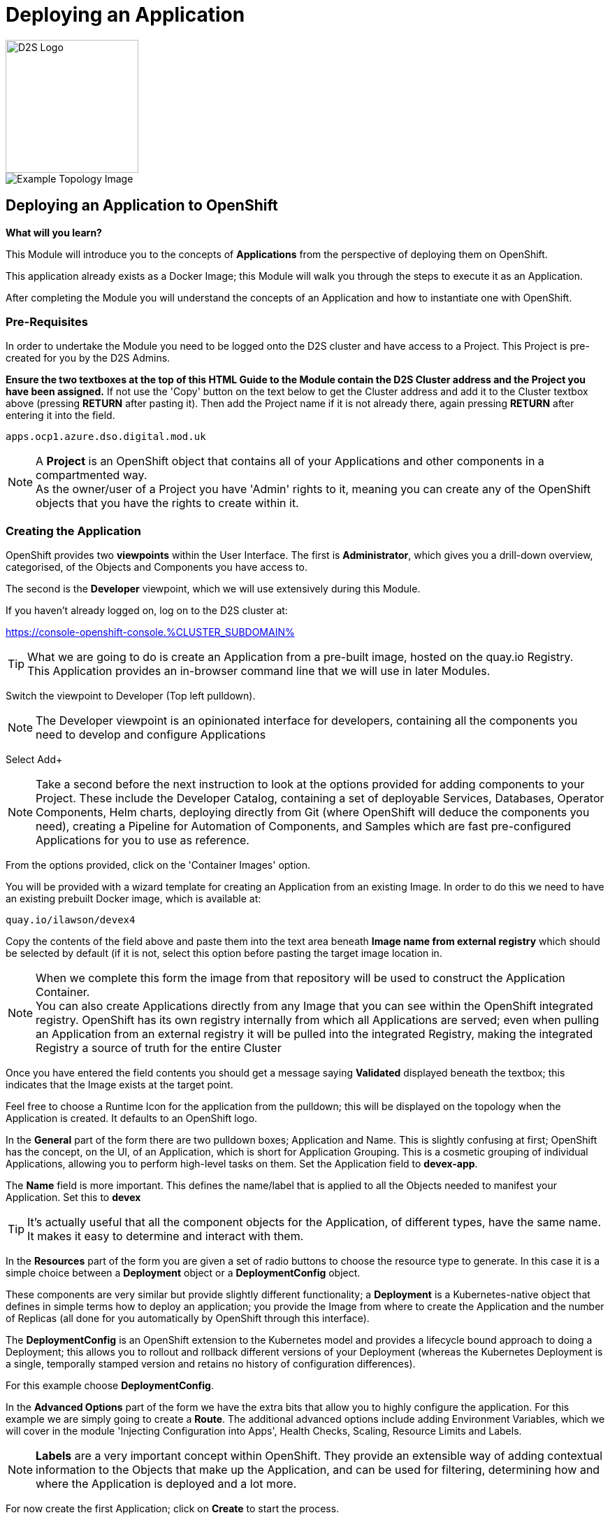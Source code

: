 = Deploying an Application

:!sectids:

image::d2s.png[D2S Logo,width=190px,float="right",align="center"]

image::002-image001.png[Example Topology Image]

== *Deploying an Application to OpenShift*

====
*What will you learn?*

This Module will introduce you to the concepts of *Applications* from the perspective of deploying them on OpenShift. 

This application already exists as a Docker Image; this Module will walk you through the steps to execute it as an Application. 

After completing the Module you will understand the concepts of an Application and how to instantiate one with OpenShift.
====

=== *Pre-Requisites*

In order to undertake the Module you need to be logged onto the D2S cluster and have access to a Project. This Project is pre-created for you by the D2S Admins.

*Ensure the two textboxes at the top of this HTML Guide to the Module contain the D2S Cluster address and the Project you have been assigned.* If not use the 'Copy' button on the text below to get the Cluster address and add it to the Cluster textbox above (pressing *RETURN* after pasting it). Then add the Project name if it is not already there, again pressing *RETURN* after entering it into the field.

[.console-input]
[source,bash]
----
apps.ocp1.azure.dso.digital.mod.uk
----

[NOTE]
====
A *Project* is an OpenShift object that contains all of your Applications and other components in a compartmented way. +
As the owner/user of a Project you have 'Admin' rights to it, meaning you can create any of the OpenShift objects that you have the rights to create within it.  
====

=== *Creating the Application*

OpenShift provides two *viewpoints* within the User Interface. The first is *Administrator*, which gives you a drill-down overview, categorised, of the Objects and Components you have access to.

The second is the *Developer* viewpoint, which we will use extensively during this Module.

If you haven't already logged on, log on to the D2S cluster at:

https://console-openshift-console.%CLUSTER_SUBDOMAIN%[role='params-link',window='_blank']

[TIP]
====
What we are going to do is create an Application from a pre-built image, hosted on the quay.io Registry. +
This Application provides an in-browser command line that we will use in later Modules.
====

Switch the viewpoint to Developer (Top left pulldown). 

[NOTE]
====
The Developer viewpoint is an opinionated interface for developers, containing all the components you need to develop and configure Applications
====

Select Add+

[NOTE]
====
Take a second before the next instruction to look at the options provided for adding components to your Project. These include the Developer Catalog, containing a set of deployable Services, Databases, Operator Components, Helm charts, deploying directly from Git (where OpenShift will deduce the components you need), creating a Pipeline for Automation of Components, and Samples which are fast pre-configured Applications for you to use as reference.
====

From the options provided, click on the 'Container Images' option.

You will be provided with a wizard template for creating an Application from an existing Image. In order to do this we need to have an existing prebuilt Docker image, which is available at:

[.console-input]
[source,bash]
----
quay.io/ilawson/devex4
----

Copy the contents of the field above and paste them into the text area beneath *Image name from external registry* which should be selected by default (if it is not, select this option before pasting the target image location in.

[NOTE]
====
When we complete this form the image from that repository will be used to construct the Application Container. +
You can also create Applications directly from any Image that you can see within the OpenShift integrated registry. OpenShift has its own registry internally from which all Applications are served; even
when pulling an Application from an external registry it will be pulled into the integrated Registry, making the integrated Registry a source of truth for the entire Cluster
====

Once you have entered the field contents you should get a message saying *Validated* displayed beneath the textbox; this indicates that the Image exists at the target point.

Feel free to choose a Runtime Icon for the application from the pulldown; this will be displayed on the topology when the Application is created. It defaults to an OpenShift logo.

In the *General* part of the form there are two pulldown boxes; Application and Name. This is slightly confusing at first; OpenShift has the concept, on the UI, of an Application, which is short for
Application Grouping. This is a cosmetic grouping of individual Applications, allowing you to perform high-level tasks on them. Set the Application field to *devex-app*.

The *Name* field is more important. This defines the name/label that is applied to all the Objects needed to manifest your Application. Set this to *devex*

[TIP]
====
It's actually useful that all the component objects for the Application, of different types, have the same name. +
It makes it easy to determine and interact with them.
====

In the *Resources* part of the form you are given a set of radio buttons to choose the resource type to generate. In this case it is a simple choice between a *Deployment* object or a *DeploymentConfig* object.

These components are very similar but provide slightly different functionality; a *Deployment* is a Kubernetes-native object that defines in simple terms how to deploy an application; you provide the Image from where to create the Application and the number of Replicas (all done for you automatically by OpenShift through this interface).

The *DeploymentConfig* is an OpenShift extension to the Kubernetes model and provides a lifecycle bound approach to doing a Deployment; this allows you to rollout and rollback different versions of your Deployment (whereas the Kubernetes Deployment is a single, temporally stamped version and retains no history of configuration differences).

For this example choose *DeploymentConfig*. 

In the *Advanced Options* part of the form we have the extra bits that allow you to highly configure the application. For this example we are simply going to create a *Route*. The additional advanced options include adding Environment Variables, which we will cover in the module 'Injecting Configuration into Apps', Health Checks, Scaling, Resource Limits and Labels.

[NOTE]
====
*Labels* are a very important concept within OpenShift. They provide an extensible way of adding contextual information to the Objects that make up the Application, and can be used for filtering, determining how and where the Application is deployed and a lot more.
====

For now create the first Application; click on *Create* to start the process.

The OpenShift UI will now take you to the topology to show your Application being deployed. Depending on the speed of your connection this should be reasonably fast; you will see an empty roundel containing the icon you chose (the outer ring will be white). This will change to light blue while the Container is being deployed, and then to a dark blue to indicate the Container is active and the Application has been deployed.

image::002-image002.png[Application Loading,width=300px]

You now have an Application active on D2S. Click on the Roundel itself and the topology page should look very similar to this:

image::002-image003.png[Topology View]

The side panel on the right gives a detailed set of information about the Application. In this case, on the *Resources* tab, it shows the component objects that make up the Application. These consist of *Pods*, *Services* and *Routes*.

=== *The Components of the Application*

The *Pods* are the physical instantiations of the running Application. A Pod is the smallest atomic component orchestrateable by OpenShift. In the majority of cases the Pod will contain a single Container, but some more complicated applications
can consist of multiple Containers being executed as the same Pod.

[NOTE]
====
Of interest to Developers is the fact that all Containers that run in the same Pod are deployed to the same physical place *and* more importantly see each other as 'localhost'; imagine running a web-app and a database in separate Containers being deployed as a Pod. This would remove the need for service discovery.
====

The *Services* are the points of ingress into the Application. Think of these as 'doorbells' on the internal Software Defined Network; we will look in depth at Networking of Applications from a Developer's perspective in the later Module, 'Understanding Application Networking'.

For now it is worth knowing that there can be a Service per port for the Application; in the case of, say, an Application that listens on two ports (for example, Apache Tomcat by default listens on 8080 for web traffic and 8088 for admin traffic) you would have two separate Services, one for each numbered port. 

The *Routes* are the external connectivity into the Service points. These are fully qualified domain names that are reachable from outside the Cluster and provide the mechanism for ingressing traffic from the outside into the Application. This will be covered in detail in the 'Understanding Application Networking' Module. 

Try clicking on the devex Service link in the right hand panel. When the Service information is displayed, change to the *YAML* tab.

All objects in OpenShift can be represented in YAML (and JSON) and can be edited from the appropriate tab. OpenShift provides a full syntax-checking editor bolted into the UI. Examine the YAML for the Service; note the ports and protocol information.

Click on *Topology* to return to the Application overview.

=== *Trying out the Application*

The Application itself is a web-based application that provides a Terminal running in a webpage that has the command line, *oc*, for interacting with OpenShift. 

To start the Application either click on the small 'Route' icon at the top right of the Roundel, or click on the Roundel itself (if the right-hand panel isn't visible) and then click the link shown in the *Resources* tab (look at the *Routes* information and click on the 'Location' link).

The Application should pop up in a new tab. In the new window type *oc help* - this should display the help commands for the oc command line.

image::002-image004.png[The Running Application]

[TIP]
====
You can interact directly with OpenShift using the 'oc' command line tool as well. Normally this requires you to install this locally; instructions would have been provided by the D2S team. +
Put simply the 'oc' command gives you create, read, update and delete access to all the Objects you own in the Projects you can access. You can do anything using 'oc' that you can do using the UI, the UI is an opinionated, easy to use wrapper around the same OpenShift RESTful calls that are done through the command line.
====

=== *Further Exercises*

These are completely optional but give you a chance to explore the concepts of the Module.

*Using 'oc' create another copy of the Application with a different name*

[TIP]
====
Use 'oc help' to work out which command. Also, use the 'Copy Login Command' from the pulldown at the top right of the UI, where your login name is displayed, to log the oc client on correctly from the Application itself.
====




